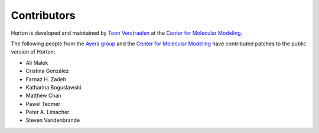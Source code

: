 ..
    : Horton is a development platform for electronic structure methods.
    : Copyright (C) 2011-2015 The Horton Development Team
    :
    : This file is part of Horton.
    :
    : Horton is free software; you can redistribute it and/or
    : modify it under the terms of the GNU General Public License
    : as published by the Free Software Foundation; either version 3
    : of the License, or (at your option) any later version.
    :
    : Horton is distributed in the hope that it will be useful,
    : but WITHOUT ANY WARRANTY; without even the implied warranty of
    : MERCHANTABILITY or FITNESS FOR A PARTICULAR PURPOSE.  See the
    : GNU General Public License for more details.
    :
    : You should have received a copy of the GNU General Public License
    : along with this program; if not, see <http://www.gnu.org/licenses/>
    :
    : --

Contributors
############

Horton is developed and maintained by `Toon Verstraelen
<Toon.Verstraelen@UGent.be>`_ at the `Center for Molecular Modeling
<http://molmod.ugent.be/>`_.

The following people from the `Ayers group
<http://www.chemistry.mcmaster.ca/ayers/>`_ and the `Center for Molecular
Modeling <http://molmod.ugent.be/>`_ have contributed patches to the public
version of Horton:

* Ali Malek
* Cristina González
* Farnaz H. Zadeh
* Katharina Boguslawski
* Matthew Chan
* Pawel Tecmer
* Peter A. Limacher
* Steven Vandenbrande
